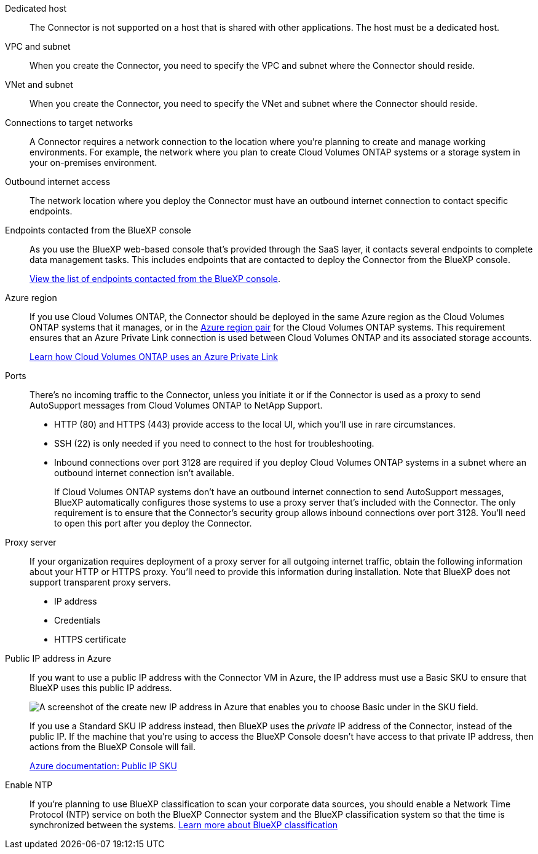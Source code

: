 //tag::dedicated[]
Dedicated host::
The Connector is not supported on a host that is shared with other applications. The host must be a dedicated host.
//end::dedicated[]

//tag::vpc[]
VPC and subnet::
When you create the Connector, you need to specify the VPC and subnet where the Connector should reside.
//end::vpc[]

//tag::vnet[]
VNet and subnet::
When you create the Connector, you need to specify the VNet and subnet where the Connector should reside.
//end::vnet[]

//tag::networks[]
Connections to target networks::
A Connector requires a network connection to the location where you're planning to create and manage working environments. For example, the network where you plan to create Cloud Volumes ONTAP systems or a storage system in your on-premises environment.
//end::networks[]

//tag::outbound[]
Outbound internet access::
The network location where you deploy the Connector must have an outbound internet connection to contact specific endpoints.
//end::outbound[]

//tag::endpoints-console[]
Endpoints contacted from the BlueXP console::
As you use the BlueXP web-based console that's provided through the SaaS layer, it contacts several endpoints to complete data management tasks. This includes endpoints that are contacted to deploy the Connector from the BlueXP console.
+
link:reference-networking-saas-console.html[View the list of endpoints contacted from the BlueXP console].
//end::endpoints-console[]

//tag::azure-region[]
Azure region::
If you use Cloud Volumes ONTAP, the Connector should be deployed in the same Azure region as the Cloud Volumes ONTAP systems that it manages, or in the https://docs.microsoft.com/en-us/azure/availability-zones/cross-region-replication-azure#azure-cross-region-replication-pairings-for-all-geographies[Azure region pair^] for the Cloud Volumes ONTAP systems. This requirement ensures that an Azure Private Link connection is used between Cloud Volumes ONTAP and its associated storage accounts.
+
https://docs.netapp.com/us-en/bluexp-cloud-volumes-ontap/task-enabling-private-link.html[Learn how Cloud Volumes ONTAP uses an Azure Private Link^]
//end::azure-region[]

//tag::ports[]
Ports::
There's no incoming traffic to the Connector, unless you initiate it or if the Connector is used as a proxy to send AutoSupport messages from Cloud Volumes ONTAP to NetApp Support.

* HTTP (80) and HTTPS (443) provide access to the local UI, which you'll use in rare circumstances. 

* SSH (22) is only needed if you need to connect to the host for troubleshooting. 

* Inbound connections over port 3128 are required if you deploy Cloud Volumes ONTAP systems in a subnet where an outbound internet connection isn't available. 
+
If Cloud Volumes ONTAP systems don't have an outbound internet connection to send AutoSupport messages, BlueXP automatically configures those systems to use a proxy server that's included with the Connector. The only requirement is to ensure that the Connector's security group allows inbound connections over port 3128. You'll need to open this port after you deploy the Connector.
//end::ports[]

//tag::proxy[]
Proxy server::
If your organization requires deployment of a proxy server for all outgoing internet traffic, obtain the following information about your HTTP or HTTPS proxy. You'll need to provide this information during installation. Note that BlueXP does not support transparent proxy servers.
+
* IP address
* Credentials
* HTTPS certificate
//end::proxy[]

//tag::azure-public-ip[]
Public IP address in Azure::
If you want to use a public IP address with the Connector VM in Azure, the IP address must use a Basic SKU to ensure that BlueXP uses this public IP address.
+
image:screenshot-azure-sku.png[A screenshot of the create new IP address in Azure that enables you to choose Basic under in the SKU field.]
+
If you use a Standard SKU IP address instead, then BlueXP uses the _private_ IP address of the Connector, instead of the public IP. If the machine that you're using to access the BlueXP Console doesn't have access to that private IP address, then actions from the BlueXP Console will fail.
+
https://learn.microsoft.com/en-us/azure/virtual-network/ip-services/public-ip-addresses#sku[Azure documentation: Public IP SKU^]
//end::azure-public-ip[]

//tag::ntp[]
Enable NTP::
If you're planning to use BlueXP classification to scan your corporate data sources, you should enable a Network Time Protocol (NTP) service on both the BlueXP Connector system and the BlueXP classification system so that the time is synchronized between the systems. https://docs.netapp.com/us-en/bluexp-classification/concept-cloud-compliance.html[Learn more about BlueXP classification^]
//end::ntp[]